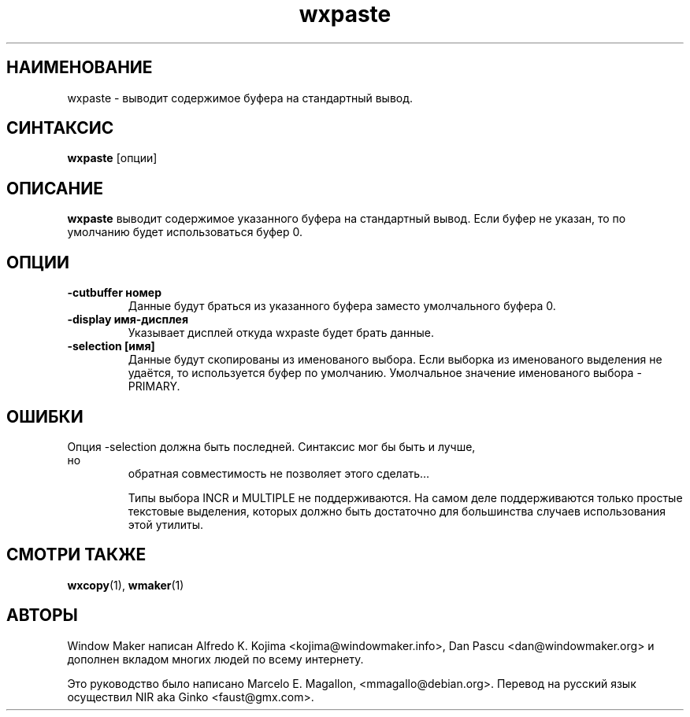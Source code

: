 .\" Hey, Emacs!  This is an -*- nroff -*- source file.
.TH wxpaste 1 "March 1998"
.SH "НАИМЕНОВАНИЕ"
wxpaste \- выводит содержимое буфера на стандартный вывод.
.SH "СИНТАКСИС"
.B wxpaste
[опции]
.SH "ОПИСАНИЕ"
.B wxpaste
выводит содержимое указанного буфера на стандартный вывод. Если буфер не указан,
то по умолчанию будет использоваться буфер 0.
.PP
.SH "ОПЦИИ"
.TP
.B \-cutbuffer номер
Данные будут браться из указанного буфера заместо умолчального буфера 0.
.TP
.B \-display имя\-дисплея
Указывает дисплей откуда wxpaste будет брать данные.
.TP
.B \-selection [имя]
Данные будут скопированы из именованого выбора. Если выборка из именованого
выделения не удаётся, то используется буфер по умолчанию. Умолчальное
значение именованого выбора \- PRIMARY.
.PP
.SH "ОШИБКИ"
.TP
Опция \-selection должна быть последней. Синтаксис мог бы быть и лучше, но
обратная совместимость не позволяет этого сделать…

Типы выбора INCR и MULTIPLE не поддерживаются. На самом деле поддерживаются
только простые текстовые выделения, которых должно быть достаточно для
большинства случаев использования этой утилиты.
.SH "СМОТРИ ТАКЖЕ"
.BR wxcopy (1),
.BR wmaker (1)
.SH "АВТОРЫ"
Window Maker написан Alfredo K. Kojima <kojima@windowmaker.info>,
Dan Pascu <dan@windowmaker.org> и дополнен вкладом многих людей по всему
интернету.
.PP
Это руководство было написано Marcelo E. Magallon, <mmagallo@debian.org>.
Перевод на русский язык осуществил NIR aka Ginko <faust@gmx.com>.

